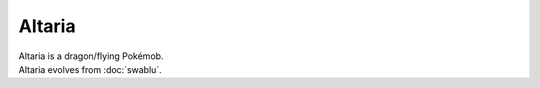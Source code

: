 .. altaria:

Altaria
--------

.. image:: ../../_images/pokemobs/gen_3/entity_icon/textures/altaria.png
    :alt: Altaria
.. image:: ../../_images/pokemobs/gen_3/entity_icon/textures/altarias.png
    :alt: Altaria


| Altaria is a dragon/flying Pokémob.
| Altaria evolves from :doc:`swablu`.